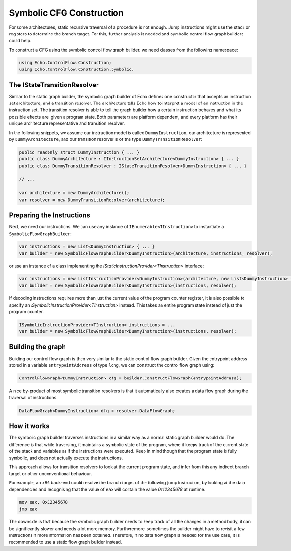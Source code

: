 Symbolic CFG Construction
=========================

For some architectures, static recursive traversal of a procedure is not enough. Jump instructions might use the stack or registers to determine the branch target. For this, further analysis is needed and symbolic control flow graph builders could help.

To construct a CFG using the symbolic control flow graph builder, we need classes from the following namespace:

.. code-block:: csharp
    
    using Echo.ControlFlow.Construction;
    using Echo.ControlFlow.Construction.Symbolic;


The IStateTransitionResolver
----------------------------

Similar to the static graph builder, the symbolic graph builder of Echo defines one constructor that accepts an instruction set architecture, and a transition resolver. The architecture tells Echo how to interpret a model of an instruction in the instruction set. The transition resolver is able to tell the graph builder how a certain instruction behaves and what its possible effects are, given a program state. Both parameters are platform dependent, and every platform has their unique architecture representative and transition resolver.

In the following snippets, we assume our instruction model is called ``DummyInstruction``, our architecture is represented by ``DummyArchitecture``, and our transition resolver is of the type ``DummyTransitionResolver``:

.. code-block:: csharp

    public readonly struct DummyInstruction { ... } 
    public class DummyArchitecture : IInstructionSetArchitecture<DummyInstruction> { ... }
    public class DummyTransitionResolver : IStateTransitionResolver<DummyInstruction> { ... }

    // ...

    var architecture = mew DummyArchitecture();
    var resolver = new DummyTransitionResolver(architecture);


Preparing the Instructions
--------------------------

Next, we need our instructions. We can use any instance of ``IEnumerable<TInstruction>`` to instantiate a ``SymbolicFlowGraphBuilder``:

.. code-block:: csharp

    var instructions = new List<DummyInstruction> { ... }
    var builder = new SymbolicFlowGraphBuilder<DummyInstruction>(architecture, instructions, resolver);


or use an instance of a class implementing the `IStaticInstructionProvider<TInstruction>` interface:

.. code-block:: csharp

    var instructions = new ListInstructionProvider<DummyInstruction>(architecture, new List<DummyInstruction> { ... });
    var builder = new SymbolicFlowGraphBuilder<DummyInstruction>(instructions, resolver);

If decoding instructions requires more than just the current value of the program counter register, it is also possible to specify an `ISymbolicInstructionProvider<TInstruction>` instead. This takes an entire program state instead of just the program counter.

.. code-block:: csharp

    ISymbolicInstructionProvider<TInstruction> instructions = ...
    var builder = new SymbolicFlowGraphBuilder<DummyInstruction>(instructions, resolver);


Building the graph
------------------

Building our control flow graph is then very similar to the static control flow graph builder. Given the entrypoint address stored in a variable ``entrypointAddress`` of type ``long``, we can construct the control flow graph using:

.. code-block:: csharp

    ControlFlowGraph<DummyInstruction> cfg = builder.ConstructFlowGraph(entrypointAddress);

A nice by-product of most symbolic transition resolvers is that it automatically also creates a data flow graph during the traversal of instructions.

.. code-block:: csharp

    DataFlowGraph<DummyInstruction> dfg = resolver.DataFlowGraph;


How it works
-------------

The symbolic graph builder traverses instructions in a similar way as a normal static graph builder would do. The difference is that while traversing, it maintains a symbolic state of the program, where it keeps track of the current state of the stack and variables as if the instructions were executed. Keep in mind though that the program state is fully symbolic, and does not actually execute the instructions.

This approach allows for transition resolvers to look at the current program state, and infer from this any indirect branch target or other unconventional behaviour.

For example, an x86 back-end could resolve the branch target of the following jump instruction, by looking at the data dependencies and recognising that the value of ``eax`` will contain the value `0x12345678` at runtime.

.. code-block::

    mov eax, 0x12345678
    jmp eax

The downside is that because the symbolic graph builder needs to keep track of all the changes in a method body, it can be significantly slower and needs a lot more memory. Furtheremore, sometimes the builder might have to revisit a few instructions if more information has been obtained. Therefore, if no data flow graph is needed for the use case, it is recommended to use a static flow graph builder instead.